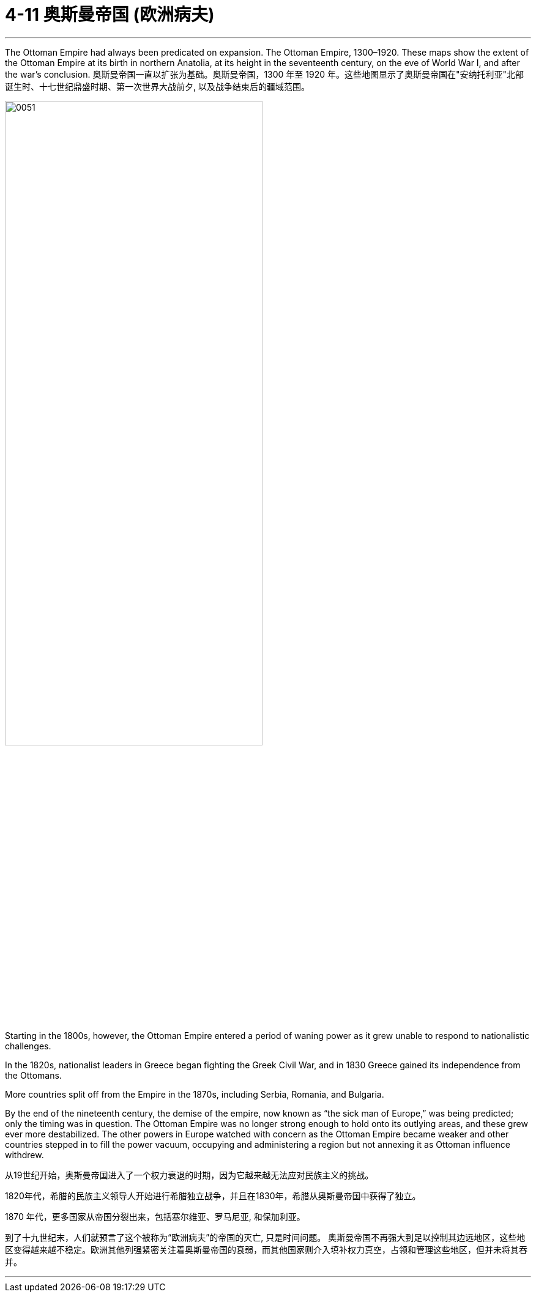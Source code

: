 
= 4-11  奥斯曼帝国 (欧洲病夫)
:toc: left
:toclevels: 3
:sectnums:
:stylesheet: myAdocCss.css

'''

The Ottoman Empire had always been predicated on expansion. The Ottoman Empire, 1300–1920. These maps show the extent of the Ottoman Empire at its birth in northern Anatolia, at its height in the seventeenth century, on the eve of World War I, and after the war’s conclusion.
奥斯曼帝国一直以扩张为基础。奥斯曼帝国，1300 年至 1920 年。这些地图显示了奥斯曼帝国在"安纳托利亚"北部诞生时、十七世纪鼎盛时期、第一次世界大战前夕, 以及战争结束后的疆域范围。

image:/img/0051.jpg[,70%]

Starting in the 1800s, however, the Ottoman Empire entered a period of waning power as it grew unable to respond to nationalistic challenges.

In the 1820s, nationalist leaders in Greece began fighting the Greek Civil War, and in 1830 Greece gained its independence from the Ottomans.

More countries split off from the Empire in the 1870s, including Serbia, Romania, and Bulgaria.

By the end of the nineteenth century, the demise of the empire, now known as “the sick man of Europe,” was being predicted; only the timing was in question. The Ottoman Empire was no longer strong enough to hold onto its outlying areas, and these grew ever more destabilized. The other powers in Europe watched with concern as the Ottoman Empire became weaker and other countries stepped in to fill the power vacuum, occupying and administering a region but not annexing it as Ottoman influence withdrew.

从19世纪开始，奥斯曼帝国进入了一个权力衰退的时期，因为它越来越无法应对民族主义的挑战。

1820年代，希腊的民族主义领导人开始进行希腊独立战争，并且在1830年，希腊从奥斯曼帝国中获得了独立。

1870 年代，更多国家从帝国分裂出来，包括塞尔维亚、罗马尼亚, 和保加利亚。

到了十九世纪末，人们就预言了这个被称为“欧洲病夫”的帝国的灭亡, 只是时间问题。 奥斯曼帝国不再强大到足以控制其边远地区，这些地区变得越来越不稳定。欧洲其他列强紧密关注着奥斯曼帝国的衰弱，而其他国家则介入填补权力真空，占领和管理这些地区，但并未将其吞并。

'''